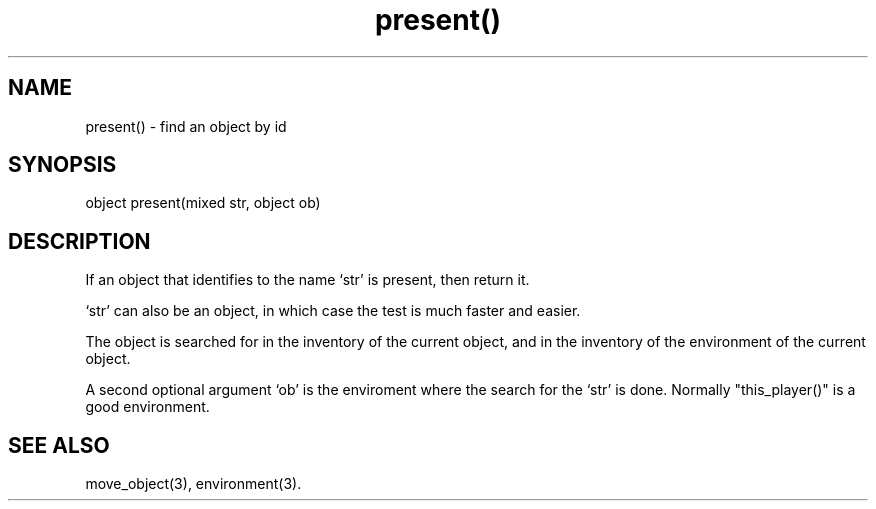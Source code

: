 .\"find an object with a given id in a given environment
.TH present() 3

.SH NAME
present() - find an object by id

.SH SYNOPSIS
object present(mixed str, object ob)

.SH DESCRIPTION
If an object that identifies to the name `str' is present,
then return it.
.PP
`str' can also be an object, in which case the test is much faster and easier.
.PP
The object is searched for in the inventory of the current object, and
in the inventory of the environment of the current object.
.PP
A second optional argument `ob' is the enviroment where the search for the
`str' is done. Normally "this_player()" is a good environment.

.SH SEE ALSO
move_object(3), environment(3).
